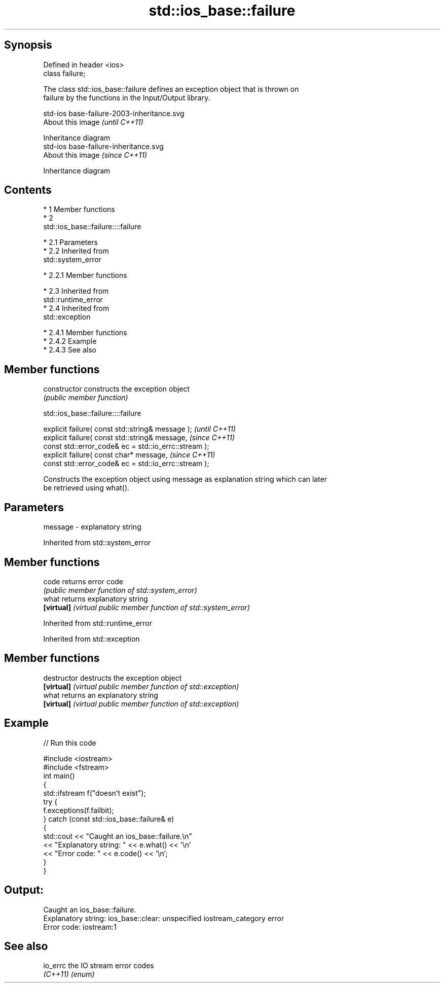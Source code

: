 .TH std::ios_base::failure 3 "Apr 19 2014" "1.0.0" "C++ Standard Libary"
.SH Synopsis
   Defined in header <ios>
   class failure;

   The class std::ios_base::failure defines an exception object that is thrown on
   failure by the functions in the Input/Output library.

   std-ios base-failure-2003-inheritance.svg
   About this image                          \fI(until C++11)\fP

              Inheritance diagram
   std-ios base-failure-inheritance.svg
   About this image                          \fI(since C++11)\fP

              Inheritance diagram

.SH Contents

     * 1 Member functions
     * 2
       std::ios_base::failure::::failure

          * 2.1 Parameters
          * 2.2 Inherited from
            std::system_error

               * 2.2.1 Member functions

          * 2.3 Inherited from
            std::runtime_error
          * 2.4 Inherited from
            std::exception

               * 2.4.1 Member functions
               * 2.4.2 Example
               * 2.4.3 See also

.SH Member functions

   constructor   constructs the exception object
                 \fI(public member function)\fP

                            std::ios_base::failure::::failure

   explicit failure( const std::string& message );      \fI(until C++11)\fP
   explicit failure( const std::string& message,        \fI(since C++11)\fP
   const std::error_code& ec = std::io_errc::stream );
   explicit failure( const char* message,               \fI(since C++11)\fP
   const std::error_code& ec = std::io_errc::stream );

   Constructs the exception object using message as explanation string which can later
   be retrieved using what().

.SH Parameters

   message - explanatory string

Inherited from std::system_error

.SH Member functions

   code      returns error code
             \fI(public member function of std::system_error)\fP
   what      returns explanatory string
   \fB[virtual]\fP \fI(virtual public member function of std::system_error)\fP

Inherited from std::runtime_error

Inherited from std::exception

.SH Member functions

   destructor   destructs the exception object
   \fB[virtual]\fP    \fI(virtual public member function of std::exception)\fP
   what         returns an explanatory string
   \fB[virtual]\fP    \fI(virtual public member function of std::exception)\fP

.SH Example

   
// Run this code

 #include <iostream>
 #include <fstream>
 int main()
 {
     std::ifstream f("doesn't exist");
     try {
         f.exceptions(f.failbit);
     } catch (const std::ios_base::failure& e)
     {
         std::cout << "Caught an ios_base::failure.\\n"
                   << "Explanatory string: " << e.what() << '\\n'
                   << "Error code: " << e.code() << '\\n';
     }
 }

.SH Output:

 Caught an ios_base::failure.
 Explanatory string: ios_base::clear: unspecified iostream_category error
 Error code: iostream:1

.SH See also

   io_errc the IO stream error codes
   \fI(C++11)\fP \fI(enum)\fP
